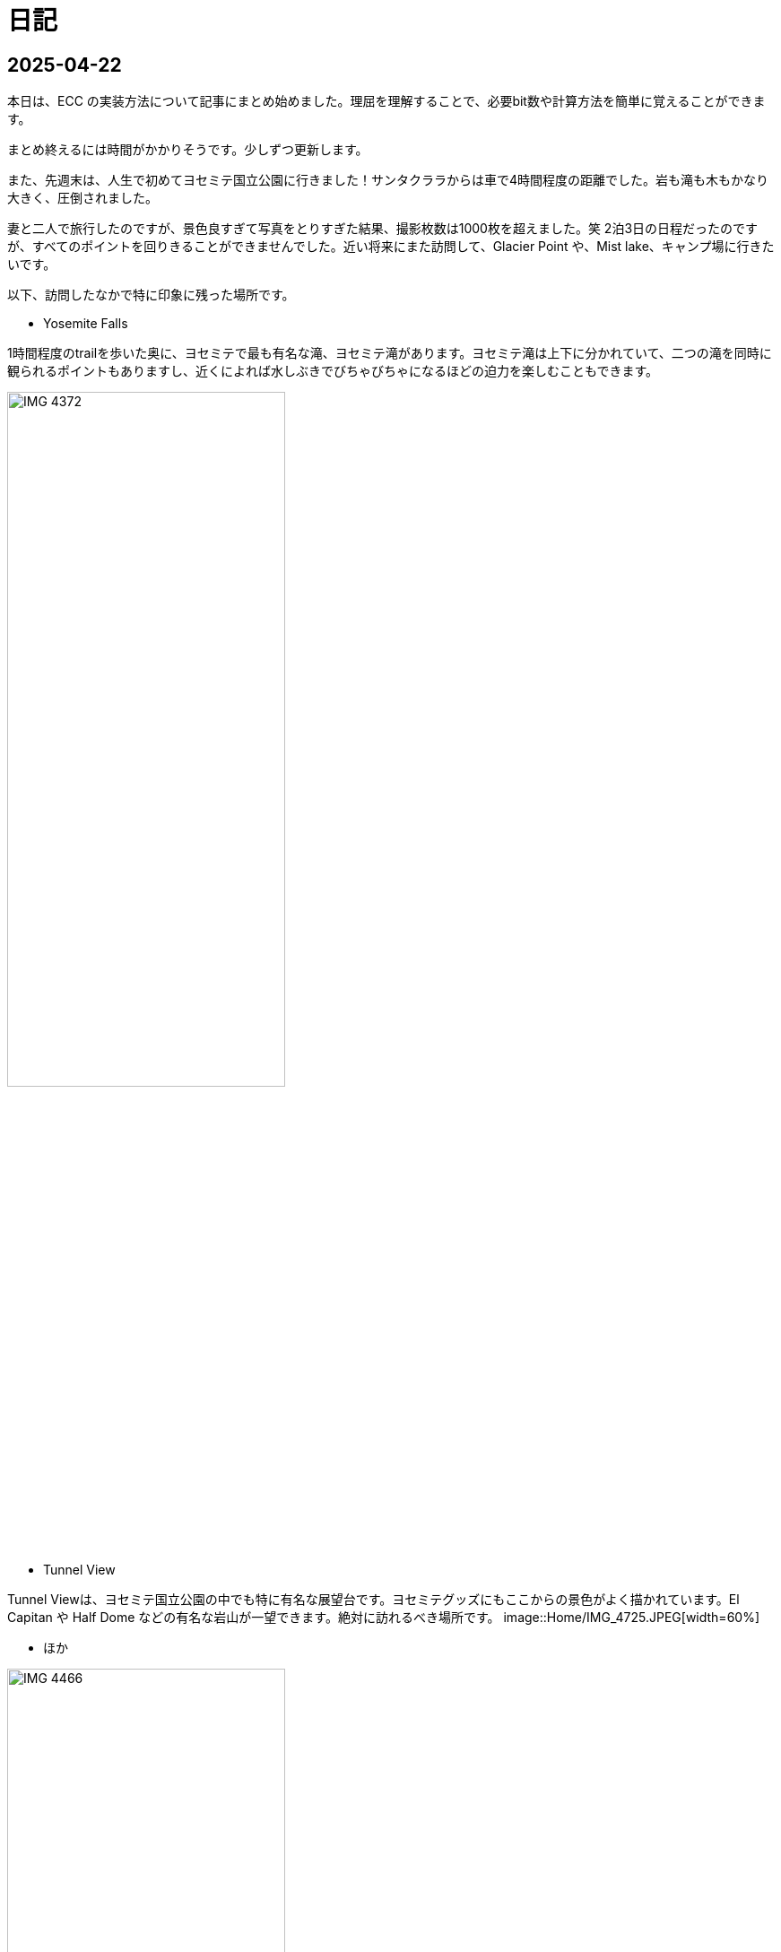 :description: アメリカでのエンジニア生活をのんびり記録。仕事のことも日常のことも、気ままに書いています。
:sectnums!:
= 日記

== 2025-04-22

本日は、ECC の実装方法について記事にまとめ始めました。理屈を理解することで、必要bit数や計算方法を簡単に覚えることができます。

まとめ終えるには時間がかかりそうです。少しずつ更新します。

また、先週末は、人生で初めてヨセミテ国立公園に行きました！サンタクララからは車で4時間程度の距離でした。岩も滝も木もかなり大きく、圧倒されました。

妻と二人で旅行したのですが、景色良すぎて写真をとりすぎた結果、撮影枚数は1000枚を超えました。笑
2泊3日の日程だったのですが、すべてのポイントを回りきることができませんでした。近い将来にまた訪問して、Glacier Point や、Mist lake、キャンプ場に行きたいです。

以下、訪問したなかで特に印象に残った場所です。

* Yosemite Falls

1時間程度のtrailを歩いた奥に、ヨセミテで最も有名な滝、ヨセミテ滝があります。ヨセミテ滝は上下に分かれていて、二つの滝を同時に観られるポイントもありますし、近くによれば水しぶきでびちゃびちゃになるほどの迫力を楽しむこともできます。

image::Home/IMG_4372.JPEG[width=60%]

* Tunnel View

Tunnel Viewは、ヨセミテ国立公園の中でも特に有名な展望台です。ヨセミテグッズにもここからの景色がよく描かれています。El Capitan や Half Dome などの有名な岩山が一望できます。絶対に訪れるべき場所です。
image::Home/IMG_4725.JPEG[width=60%]

* ほか

image::Home/IMG_4466.JPEG[width=60%]

== 2025-04-15

本日は、ホームページの見た目を少し変更しました。

CSSの変更は Edgeの開発者モードを使用するとかなり楽になりますね。各要素のフォントや色がどのCSSで指定されているか一目でわかります。

最近は相変わらず仕事が忙しく、記事の更新ができていませんが、最近は自作CPU関連で、キャッシュメモリのコヒーレンシ―について勉強しているので、それについてまとめたいと思っています。

また、最近、自作CPUの検証方法について調べているのですが、 risc-v test を用いた簡易テストの他に risc-v dv という方法もあることを知りました。

riscv-dv:: https://github.com/chipsalliance/riscv-dv

UVMを活用した検証フレームワークで、自作CPUの検証によい環境なのではと思っています。ただ、READMEに記載されているように、市販のシミュレーター（Synopsys VCS）などが必要なようです。Verilatorなどの無料シミュレーターでは動作しないとのことです。

Verilator は Antmicro がUVM への対応を検討しているようですが、現時点ではまだ必要な処理が実装されていないようです。（2年前から開発が止まっている。。。）

参考記事:: https://www.chipsalliance.org/news/open-source-rtl-ci-testing-and-verification-for-caliptra-veer/

よい検証環境であれば使用したかったのですが、現時点では難しそうですね。

== 2025-04-02

本日は、riscv-tests のビルド方法について調べました。ビルド自体はREADMEに従って進めれば問題ないのですが、ビルド前に必要なツールセットをビルドする必要があります。

記事:: xref:RISCV/how_to_build_riscv_tests.adoc[]

riscv-gnu-toolchain のビルドは xref:RISCV/how_to_install_spike.adoc[] を参照してください。注意点として、ビルド時のコマンドは、 `make linux` ではなく、 `make` を実行してください。さもないと必要なコンパイラがビルドされません。

== 2025-03-27

本日も記事を更新しました。本日は、RISC-V ISA シミュレーターの spike 周りのインストール方法について記載しました。ただし、ほぼ参考ページ通りの手順なので、特に新しい情報はありません。

記事:: xref:RISCV/how_to_install_spike.adoc[]

次回以降に、この環境を用いたriscv-testsの実行方法について記載したいと思います。これが完了したら、改めて自作CPUの検証環境の検討に移りたいと思います。

== 2025-03-26

また更新が止まってしまいました。本日妻と日課を頑張る宣言をしたので、なるべく続けたいです。ただ、仕事が四月までは忙しそうです。

本日は、Minecraft の サーバー を Rasbian を搭載した Raspberry Pi 5 に立てる方法を記事にしました。Raspberry Pi 5 は、最新の Raspberry Pi です。Rasbian は、Debian 12.8 がベースの OS です。Minecraft サーバーのバージョンは 1.21.4 です。Java は 21.0.6 を使用しています。 

記事:: xref:Game/minecraft_server.adoc[]

Rasbian の apt でインストールできる Java のバージョンが古いため、別途インストールする必要があります。記事では、BellSoft の OpenJDK ビルドである、Standard JRE をインストールする方法を記載しています。

最近は妻と一緒にマイクラをすることが多く、楽しいです。妻は初心者なので探り探りプレイしており、そんな妻を見ていると中学生の頃の自分を思い出します。

RISC-V CPUの自作についてはぼちぼちスタートしました。まずはどのように検証するかを考えています。今のところ、riscv-tests を用いた検証方法と、spike を用いた検証方法の二つを考えています。

== 2025-03-16

久々の更新です。最近は仕事とモンスター狩りが忙しくてなかなか更新できませんでした。

今後の記事の内容ですが、Verilatorを用いて、System Verilogのテストベンチを作成する方法についてまとめたいと思います。特に、DPI-Cを用いて、C言語のテストベンチ・モデルとSystemVerilogを接続する方法について記事にします。そのあとは、RISC-V CPU の自作の話に移りたいと考えています。

また、Git の初心者向けの記事もまとめたいです。インターネットには、Git初心者のためのまとめ記事がたくさんありますが、どの記事も Git のコマンドの使い方を最初に述べて、Gitでできることをボトムアップに説明していく記事ばかりで、Gitの全体像、つまり、Gitを使うメリットがわかりにくい記事ばかりだと思います。本記事では、なるべくCUIを使わずに、VScodeのみでGitでやりたいことを完結する方法を述べたいと思います。

== 2025-01-27

今日は "noindex" tagをindex.htmlから削除することにしました。そのためのpythonスクリプトを作成しました。
Pythonの役に立つtipsも今後紹介できればと思います。

== 2025-01-26

今日は人生で初めてサンフランシスコに行きました。サンフランシスコはサンタクララから車で1時間程度の場所にあります。詳細はまた記事にまとめたいと思います。とても充実して楽しかったです。

内容は以下を考えています。

- Fisherman’s Wharf (pier 39)
- pier39 駐車場
- 船着場とアザラシ
- boudin Bakery 
- Hard Rock Cafe 
- Waymo 自動運転
- 101高速
- Golden Gate Bridge 
- お土産やさん
- Lotusカフェ
- 路上ミュージシャン
- Pier market seafood

ところで、別の話なのですが、このホームページがGoogleにインデックスされていないことに気がつきました。サーチコンソールによると、noindexタグによって除外されているようです。。。そんなもの指定した覚えがありません。

とりあえずルートページ以外見つかっていないようなので、サイトマップを公開しようと思います。Antoraで作ったサイトは、Antoraが自動でサイトマップを作成してくれます。方法は、Playbookにsite urlの行を追加して、そこにホームページの絶対URLを記載するだけです。これでルートディレクトリにサイトマップが作成されます。作成できたら、Google サーチコンソールにURLを登録します。これも詳しくは今度まとめたいと思います。

これでインデックスされるといいなぁ、、、

== 2025-01-22

少し日が開きました。最近は本業が忙しいです。上司からのスケジュールが厳しいため、残業が増えています。

本日は、Antora で作成したページをカスタマイズし、左側に表示されているナビゲーションバーを常に展開して表示する方法について記事にまとめました。

記事:: xref:Antora/02_customize_antora_page.adoc[]

Antora Default UI を変更すればなんでもできそうです。Antora は本当に便利ですね。

== 2025-01-20

本日はverilatorの使い方の記事を作成しました。VerilatorはVersion5.0からタイミングシミュレーションに対応したので、テストベンチをSystemVeriligで作成できるようになりました。
これにより、System Verilogのみで設計からテストまで行うことができ、利便性が増しました。もちろんＣ言語との接続も引き続き可能なため、複雑なテストベンチはＣ言語側に任せることも可能です。

記事はこちらです。よければご覧ください。

xref:Verilator/02_introduce_verilator.adoc[]


== 2025-01-19

今日は土曜日です。妻とお出かけしました。まずは、去年の11月に渡米して以後、初めて美容院にいきました。美容院は、日本人が経営しているところを選んだのですが、内容は髪を切る、シャンプーする、おしゃべりするなど、日本の美容院とほぼ変わらなかったです。（ただ、髪型の仕上がりは、若干アジア人のような髪型になりました（笑））美容師さんが日本人の方だったので、日本人目線で近くの美味しいお店や、観光地情報などを入手することができました。

次にクパチーノのApple パークに行きました。アップルの本社(円形の建物で、宇宙船のような形をしていることで有名)があります。しかし、現地につくまで知らなかったのですが、appleパークには、関係者以外入ることはできませんでした！笑 appleパークの駐車場に入ろうとしたところ門が閉まっていて、そこで初めて気が付きました。。。

その代わりに近くにappleビジターセンターという施設があります。内装はほぼ日本のappleストアと同じで、アップル製品を購入することができます。ここでしか買えない記念品も売られています。私は、記念品のTシャツとカードを買いました。建物がきれいで少し時間をつぶすにはよい場所だと思います。

image:Home/IMG_1699.JPEG[width=150]
image:Home/IMG_1700.JPEG[width=150]
image:Home/IMG_1706.JPEG[width=150]
image:Home/IMG_1712.JPEG[width=150]


== 2025-01-17
去年の11月よりアメリカに住んでいます。アメリカは車社会で、車がないと生活が困難です。アメリカの車は当然左ハンドルなのですが、これについては、運転して1週間程度ですぐ慣れました。ただし、今でも時々困ることがあります。それはウインカーとヘッドライトの位置です。左ハンドルの車は、ウインカーが左についています。つまり、ウインカーとヘッドライトの操作スイッチが、どちらも左レバーについているのです。これが原因となり、ウインカーを操作したときに、誤ってライトを消してしまうことがあります。夜間にこれが起きると、突然目の前が真っ暗になり、かなり焦ります。

アメリカ人はこの操作に慣れているのでしょうか、、、不思議です。アメリカの道は街灯が少なく、夜になるとかなり暗くなります。ヘッドライトなしで走ることのできる道は少ないです。気を付けて運転したいと思います。

== 2025-01-16

本日は、Verilatorを使ってVCDファイルをダンプする方法を確認しました。VCDファイルは、シミュレーションの波形を記録したファイルです。これを使って、シミュレーションの結果を確認できます。

こちらのページを参考にしました。https://jp-seemore.com/iot/12095/

Verilator 5.0以降はタイミングのシミュレーションができるようになったため、テストベンチをSystem Verilogのみで完結させることができます。これはかなり便利です。詳細については、後日記事にまとめたいと思います。

また、Verilator インストール方法を修正しました。以下のリンクからアクセスできます。

xref:Verilator/01_install_verilator.adoc[]

使用するOSをUbuntu24.04に変更しました。タイミングシミュレーションを行うためにCpp20が必要だからです。C++20自体は、古いOSでも利用できますが、他に必要なライブラリもあるため、特に理由がなければ、最新のUbuntuを使用することをお勧めします。

== 2025-01-15

本日はホームページの見た目を更新しました。タイトルの字の大きさを、画面サイズから自動調整するようにしました。これにより、スマートフォンからも見やすくなりました。

以下のページを参考にさせていただきました。今の時代、こういった情報にすぐアクセスできるのはありがたいですね。このホームページでもこのような情報を提供できるようにしたいです。

.【CSS】レスポンシブなfont-size指定テクニック4選
https://qiita.com/suzoo/items/8f47eaf41c09ed94e712

== 2025-01-14

日記をつけはじました。目標は1週間に1記事投稿です。 

本日はVerilatorのインストール方法を記事にしました。VerilatorはオープンソースのEDAツールです。世の中にあるほとんどのEDAツールは有料で高価ですが、Verilatorは無料です。個人開発者としてはとてもありがたいですね。ただし、GUIがないため、コマンドラインでの操作が必要です。

記事は、以下のリンクからアクセスできます。

xref:Verilator/01_install_verilator.adoc[]

ほとんどが公式ページの引用です。特に問題なく進められるはずです。

次は、System Verilog で書いたテストベンチをコンパイルして、DUTのシミュレーションを行う方法をまとめたいと思います。
